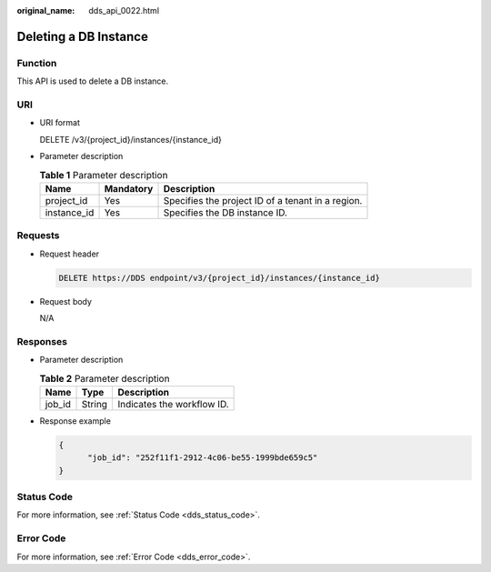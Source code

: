 :original_name: dds_api_0022.html

.. _dds_api_0022:

Deleting a DB Instance
======================

Function
--------

This API is used to delete a DB instance.

URI
---

-  URI format

   DELETE /v3/{project_id}/instances/{instance_id}

-  Parameter description

   .. table:: **Table 1** Parameter description

      =========== ========= =================================================
      Name        Mandatory Description
      =========== ========= =================================================
      project_id  Yes       Specifies the project ID of a tenant in a region.
      instance_id Yes       Specifies the DB instance ID.
      =========== ========= =================================================

Requests
--------

-  Request header

   .. code-block:: text

      DELETE https://DDS endpoint/v3/{project_id}/instances/{instance_id}

-  Request body

   N/A

Responses
---------

-  Parameter description

   .. table:: **Table 2** Parameter description

      ====== ====== ==========================
      Name   Type   Description
      ====== ====== ==========================
      job_id String Indicates the workflow ID.
      ====== ====== ==========================

-  Response example

   .. code-block:: text

      {
            "job_id": "252f11f1-2912-4c06-be55-1999bde659c5"
      }

**Status Code**
---------------

For more information, see :ref:`Status Code <dds_status_code>`.

Error Code
----------

For more information, see :ref:`Error Code <dds_error_code>`.
